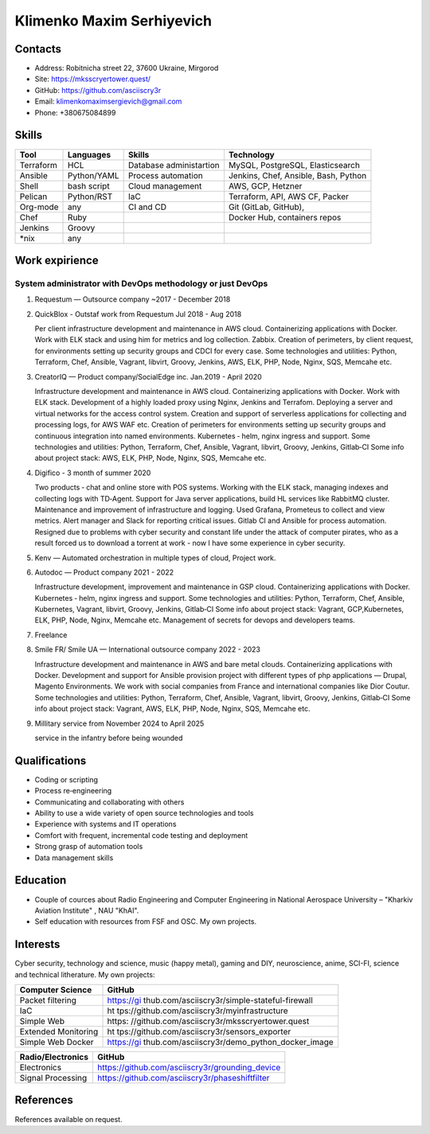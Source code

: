 Klimenko Maxim Serhiyevich
==========================

|image1|

Contacts
--------

-  Address: Robitnicha street 22, 37600 Ukraine, Mirgorod
-  Site: https://mksscryertower.quest/
-  GitHub: https://github.com/asciiscry3r
-  Email: klimenkomaximsergievich@gmail.com
-  Phone: +380675084899

Skills
------

+-----------+-------------+--------------------+--------------------+
| Tool      | Languages   | Skills             | Technology         |
+===========+=============+====================+====================+
| Terraform | HCL         | Database           | MySQL, PostgreSQL, |
|           |             | administartion     | Elasticsearch      |
+-----------+-------------+--------------------+--------------------+
| Ansible   | Python/YAML | Process automation | Jenkins, Chef,     |
|           |             |                    | Ansible, Bash,     |
|           |             |                    | Python             |
+-----------+-------------+--------------------+--------------------+
| Shell     | bash script | Cloud management   | AWS, GCP, Hetzner  |
+-----------+-------------+--------------------+--------------------+
| Pelican   | Python/RST  | IaC                | Terraform, API,    |
|           |             |                    | AWS CF, Packer     |
+-----------+-------------+--------------------+--------------------+
| Org-mode  | any         | CI and CD          | Git (GitLab,       |
|           |             |                    | GitHub),           |
+-----------+-------------+--------------------+--------------------+
| Chef      | Ruby        |                    | Docker Hub,        |
|           |             |                    | containers repos   |
+-----------+-------------+--------------------+--------------------+
| Jenkins   | Groovy      |                    |                    |
+-----------+-------------+--------------------+--------------------+
| \*nix     | any         |                    |                    |
+-----------+-------------+--------------------+--------------------+

Work expirience
---------------

System administrator with DevOps methodology or just DevOps
~~~~~~~~~~~~~~~~~~~~~~~~~~~~~~~~~~~~~~~~~~~~~~~~~~~~~~~~~~~

#. Requestum — Outsource company ~2017 - December 2018

#. QuickBlox - Outstaf work from Requestum Jul 2018 - Aug 2018

   Per client infrastructure development and maintenance in AWS cloud.
   Containerizing applications with Docker. Work with ELK stack and
   using him for metrics and log collection. Zabbix. Creation of
   perimeters, by client request, for environments setting up security
   groups and CDCI for every case. Some technologies and utilities:
   Python, Terraform, Chef, Ansible, Vagrant, libvirt, Groovy, Jenkins,
   AWS, ELK, PHP, Node, Nginx, SQS, Memcahe etc.

#. CreatorIQ — Product company/SocialEdge inc. Jan.2019 - April 2020

   Infrastructure development and maintenance in AWS cloud.
   Containerizing applications with Docker. Work with ELK stack.
   Development of a highly loaded proxy using Nginx, Jenkins and
   Terrafom. Deploying a server and virtual networks for the access
   control system. Creation and support of serverless applications for
   collecting and processing logs, for AWS WAF etc. Creation of
   perimeters for environments setting up security groups and continuous
   integration into named environments. Kubernetes ‑ helm, nginx ingress
   and support. Some technologies and utilities: Python, Terraform,
   Chef, Ansible, Vagrant, libvirt, Groovy, Jenkins, Gitlab‑CI Some info
   about project stack: AWS, ELK, PHP, Node, Nginx, SQS, Memcahe etc.

#. Digifico - 3 month of summer 2020

   Two products ‑ chat and online store with POS systems. Working with
   the ELK stack, managing indexes and collecting logs with TD‑Agent.
   Support for Java server applications, build HL services like RabbitMQ
   cluster. Maintenance and improvement of infrastructure and logging.
   Used Grafana, Prometeus to collect and view metrics. Alert manager
   and Slack for reporting critical issues. Gitlab CI and Ansible for
   process automation. Resigned due to problems with cyber security and
   constant life under the attack of computer pirates, who as a result
   forced us to download a torrent at work - now I have some experience
   in cyber security.

#. Kenv — Automated orchestration in multiple types of cloud, Project
   work.

#. Autodoc — Product company 2021 - 2022

   Infrastructure development, improvement and maintenance in GSP cloud.
   Containerizing applications with Docker. Kubernetes ‑ helm, nginx
   ingress and support. Some technologies and utilities: Python,
   Terraform, Chef, Ansible, Kubernetes, Vagrant, libvirt, Groovy,
   Jenkins, Gitlab‑CI Some info about project stack: Vagrant,
   GCP,Kubernetes, ELK, PHP, Node, Nginx, Memcahe etc. Management of
   secrets for devops and developers teams.

#. Freelance

#. Smile FR/ Smile UA — International outsource company 2022 - 2023

   Infrastructure development and maintenance in AWS and bare metal
   clouds. Containerizing applications with Docker. Development and
   support for Ansible provision project with different types of php
   applications — Drupal, Magento Environments. We work with social
   companies from France and international companies like Dior Coutur.
   Some technologies and utilities: Python, Terraform, Chef, Ansible,
   Vagrant, libvirt, Groovy, Jenkins, Gitlab‑CI Some info about project
   stack: Vagrant, AWS, ELK, PHP, Node, Nginx, SQS, Memcahe etc.

#. Millitary service from November 2024 to April 2025

   service in the infantry before being wounded

Qualifications
--------------

-  Coding or scripting
-  Process re‑engineering
-  Communicating and collaborating with others
-  Ability to use a wide variety of open source technologies and tools
-  Experience with systems and IT operations
-  Comfort with frequent, incremental code testing and deployment
-  Strong grasp of automation tools
-  Data management skills

Education
---------

-  Couple of cources about Radio Engineering and Computer Engineering in
   National Aerospace University – "Kharkiv Aviation Institute" , NAU
   "KhAI".
-  Self education with resources from FSF and OSC. My own projects.

Interests
---------

Cyber security, technology and science, music (happy metal), gaming and
DIY, neuroscience, anime, SCI-FI, science and technical litherature. My
own projects:

+---------------------+-----------------------------------------------+
| Computer Science    | GitHub                                        |
+=====================+===============================================+
| Packet filtering    | https://gi                                    |
|                     | thub.com/asciiscry3r/simple-stateful-firewall |
+---------------------+-----------------------------------------------+
| IaC                 | ht                                            |
|                     | tps://github.com/asciiscry3r/myinfrastructure |
+---------------------+-----------------------------------------------+
| Simple Web          | https:                                        |
|                     | //github.com/asciiscry3r/mksscryertower.quest |
+---------------------+-----------------------------------------------+
| Extended Monitoring | ht                                            |
|                     | tps://github.com/asciiscry3r/sensors_exporter |
+---------------------+-----------------------------------------------+
| Simple Web Docker   | https://gi                                    |
|                     | thub.com/asciiscry3r/demo_python_docker_image |
+---------------------+-----------------------------------------------+

================= ===============================================
Radio/Electronics GitHub
================= ===============================================
Electronics       https://github.com/asciiscry3r/grounding_device
Signal Processing https://github.com/asciiscry3r/phaseshiftfilter
================= ===============================================

References
----------

References available on request.

.. |image1| image:: ./20241201_020409.jpg
